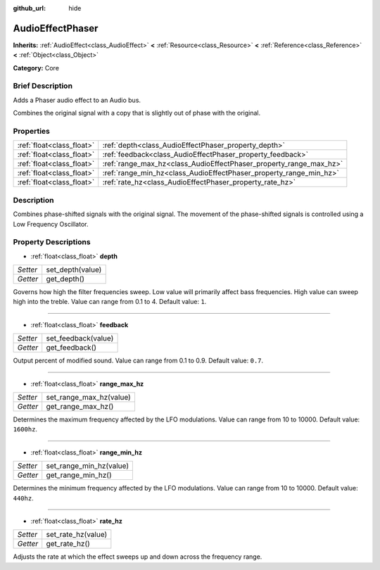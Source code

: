 :github_url: hide

.. Generated automatically by doc/tools/makerst.py in Godot's source tree.
.. DO NOT EDIT THIS FILE, but the AudioEffectPhaser.xml source instead.
.. The source is found in doc/classes or modules/<name>/doc_classes.

.. _class_AudioEffectPhaser:

AudioEffectPhaser
=================

**Inherits:** :ref:`AudioEffect<class_AudioEffect>` **<** :ref:`Resource<class_Resource>` **<** :ref:`Reference<class_Reference>` **<** :ref:`Object<class_Object>`

**Category:** Core

Brief Description
-----------------

Adds a Phaser audio effect to an Audio bus.

Combines the original signal with a copy that is slightly out of phase with the original.

Properties
----------

+---------------------------+--------------------------------------------------------------------+
| :ref:`float<class_float>` | :ref:`depth<class_AudioEffectPhaser_property_depth>`               |
+---------------------------+--------------------------------------------------------------------+
| :ref:`float<class_float>` | :ref:`feedback<class_AudioEffectPhaser_property_feedback>`         |
+---------------------------+--------------------------------------------------------------------+
| :ref:`float<class_float>` | :ref:`range_max_hz<class_AudioEffectPhaser_property_range_max_hz>` |
+---------------------------+--------------------------------------------------------------------+
| :ref:`float<class_float>` | :ref:`range_min_hz<class_AudioEffectPhaser_property_range_min_hz>` |
+---------------------------+--------------------------------------------------------------------+
| :ref:`float<class_float>` | :ref:`rate_hz<class_AudioEffectPhaser_property_rate_hz>`           |
+---------------------------+--------------------------------------------------------------------+

Description
-----------

Combines phase-shifted signals with the original signal. The movement of the phase-shifted signals is controlled using a Low Frequency Oscillator.

Property Descriptions
---------------------

.. _class_AudioEffectPhaser_property_depth:

- :ref:`float<class_float>` **depth**

+----------+------------------+
| *Setter* | set_depth(value) |
+----------+------------------+
| *Getter* | get_depth()      |
+----------+------------------+

Governs how high the filter frequencies sweep. Low value will primarily affect bass frequencies. High value can sweep high into the treble. Value can range from 0.1 to 4. Default value: ``1``.

----

.. _class_AudioEffectPhaser_property_feedback:

- :ref:`float<class_float>` **feedback**

+----------+---------------------+
| *Setter* | set_feedback(value) |
+----------+---------------------+
| *Getter* | get_feedback()      |
+----------+---------------------+

Output percent of modified sound. Value can range from 0.1 to 0.9. Default value: ``0.7``.

----

.. _class_AudioEffectPhaser_property_range_max_hz:

- :ref:`float<class_float>` **range_max_hz**

+----------+-------------------------+
| *Setter* | set_range_max_hz(value) |
+----------+-------------------------+
| *Getter* | get_range_max_hz()      |
+----------+-------------------------+

Determines the maximum frequency affected by the LFO modulations. Value can range from 10 to 10000. Default value: ``1600hz``.

----

.. _class_AudioEffectPhaser_property_range_min_hz:

- :ref:`float<class_float>` **range_min_hz**

+----------+-------------------------+
| *Setter* | set_range_min_hz(value) |
+----------+-------------------------+
| *Getter* | get_range_min_hz()      |
+----------+-------------------------+

Determines the minimum frequency affected by the LFO modulations. Value can range from 10 to 10000. Default value: ``440hz``.

----

.. _class_AudioEffectPhaser_property_rate_hz:

- :ref:`float<class_float>` **rate_hz**

+----------+--------------------+
| *Setter* | set_rate_hz(value) |
+----------+--------------------+
| *Getter* | get_rate_hz()      |
+----------+--------------------+

Adjusts the rate at which the effect sweeps up and down across the frequency range.

